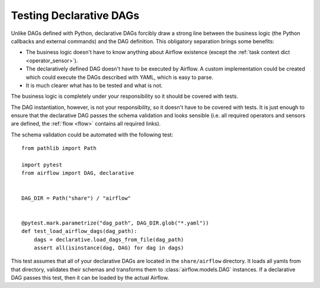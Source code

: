 Testing Declarative DAGs
========================

Unlike DAGs defined with Python, declarative DAGs forcibly draw a strong line
between the business logic (the Python callbacks and external commands)
and the DAG definition. This obligatory separation brings some benefits:

- The business logic doesn't have to know anything about Airflow existence
  (except the :ref:`task context dict <operator_sensor>`).
- The declaratively defined DAG doesn't have to be executed by Airflow.
  A custom implementation could be created which could execute the DAGs
  described with YAML, which is easy to parse.
- It is much clearer what has to be tested and what is not.

The business logic is completely under your responsibility so it should
be covered with tests.

The DAG instantiation, however, is not your responsibility, so it
doesn't have to be covered with tests. It is just enough to ensure
that the declarative DAG passes the schema validation and looks sensible
(i.e. all required operators and sensors are defined, the :ref:`flow <flow>`
contains all required links).

The schema validation could be automated with the following test:

::

    from pathlib import Path

    import pytest
    from airflow import DAG, declarative


    DAG_DIR = Path("share") / "airflow"


    @pytest.mark.parametrize("dag_path", DAG_DIR.glob("*.yaml"))
    def test_load_airflow_dags(dag_path):
        dags = declarative.load_dags_from_file(dag_path)
        assert all(isinstance(dag, DAG) for dag in dags)

This test assumes that all of your declarative DAGs are located in
the ``share/airflow`` directory. It loads all yamls from that directory,
validates their schemas and transforms them to :class:`airflow.models.DAG`
instances. If a declarative DAG passes this test, then it can be loaded
by the actual Airflow.
